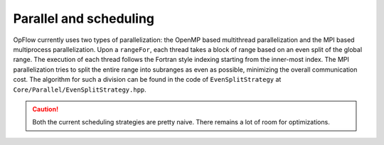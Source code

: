 Parallel and scheduling
+++++++++++++++++++++++

OpFlow currently uses two types of parallelization: the OpenMP based multithread parallelization and the MPI based
multiprocess parallelization. Upon a ``rangeFor``, each thread takes a block of range based on an even split of the
global range. The execution of each thread follows the Fortran style indexing starting from the inner-most index.
The MPI parallelization tries to split the entire range into subranges as even as possible, minimizing the overall
communication cost. The algorithm for such a division can be found in the code of ``EvenSplitStrategy`` at
``Core/Parallel/EvenSplitStrategy.hpp``.

.. caution::
    Both the current scheduling strategies are pretty naive. There remains a lot of room for optimizations.
